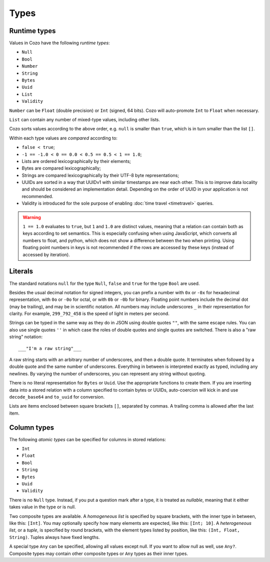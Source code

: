 ==============
Types
==============

--------------
Runtime types
--------------

Values in Cozo have the following *runtime types*:

* ``Null``
* ``Bool``
* ``Number``
* ``String``
* ``Bytes``
* ``Uuid``
* ``List``
* ``Validity``

``Number`` can be ``Float`` (double precision) or ``Int`` (signed, 64 bits). Cozo will auto-promote ``Int`` to ``Float`` when necessary.

``List`` can contain any number of mixed-type values, including other lists.

Cozo sorts values according to the above order, e.g. ``null`` is smaller than ``true``, which is in turn smaller than the list ``[]``.

Within each type values are *compared* according to:

* ``false < true``;
* ``-1 == -1.0 < 0 == 0.0 < 0.5 == 0.5 < 1 == 1.0``;
* Lists are ordered lexicographically by their elements;
* Bytes are compared lexicographically;
* Strings are compared lexicographically by their UTF-8 byte representations;
* UUIDs are sorted in a way that UUIDv1 with similar timestamps are near each other.
  This is to improve data locality and should be considered an implementation detail.
  Depending on the order of UUID in your application is not recommended.
* Validity is introduced for the sole purpose of enabling :doc:`time travel <timetravel>` queries.

.. WARNING::

    ``1 == 1.0`` evaluates to ``true``, but ``1`` and ``1.0`` are distinct values,
    meaning that a relation can contain both as keys according to set semantics.
    This is especially confusing when using JavaScript, which converts all numbers to float,
    and python, which does not show a difference between the two when printing.
    Using floating point numbers in keys is not recommended if the rows are accessed by these keys
    (instead of accessed by iteration).

----------------
Literals
----------------

The standard notations ``null`` for the type ``Null``, ``false`` and ``true`` for the type ``Bool`` are used.

Besides the usual decimal notation for signed integers,
you can prefix a number with ``0x`` or ``-0x`` for hexadecimal representation,
with ``0o`` or ``-0o`` for octal,
or with ``0b`` or ``-0b`` for binary.
Floating point numbers include the decimal dot (may be trailing),
and may be in scientific notation.
All numbers may include underscores ``_`` in their representation for clarity.
For example, ``299_792_458`` is the speed of light in meters per second.

Strings can be typed in the same way as they do in JSON using double quotes ``""``,
with the same escape rules.
You can also use single quotes ``''`` in which case the roles of double quotes and single quotes are switched.
There is also a "raw string" notation::

    ___"I'm a raw string"___

A raw string starts with an arbitrary number of underscores, and then a double quote.
It terminates when followed by a double quote and the same number of underscores.
Everything in between is interpreted exactly as typed, including any newlines.
By varying the number of underscores, you can represent any string without quoting.

There is no literal representation for ``Bytes`` or ``Uuid``.
Use the appropriate functions to create them.
If you are inserting data into a stored relation with a column specified to contain bytes or UUIDs,
auto-coercion will kick in and use ``decode_base64`` and ``to_uuid`` for conversion.

Lists are items enclosed between square brackets ``[]``, separated by commas.
A trailing comma is allowed after the last item.

------------------------------------------------
Column types
------------------------------------------------

The following *atomic types* can be specified for columns in stored relations:

* ``Int``
* ``Float``
* ``Bool``
* ``String``
* ``Bytes``
* ``Uuid``
* ``Validity``

There is no ``Null`` type. Instead, if you put a question mark after a type, it is treated as *nullable*,
meaning that it either takes value in the type or is null.

Two composite types are available. A *homogeneous list* is specified by square brackets,
with the inner type in between, like this: ``[Int]``.
You may optionally specify how many elements are expected, like this: ``[Int; 10]``.
A *heterogeneous list*, or a *tuple*, is specified by round brackets, with the element types listed by position,
like this: ``(Int, Float, String)``. Tuples always have fixed lengths.

A special type ``Any`` can be specified, allowing all values except null.
If you want to allow null as well, use ``Any?``.
Composite types may contain other composite types or ``Any`` types as their inner types.